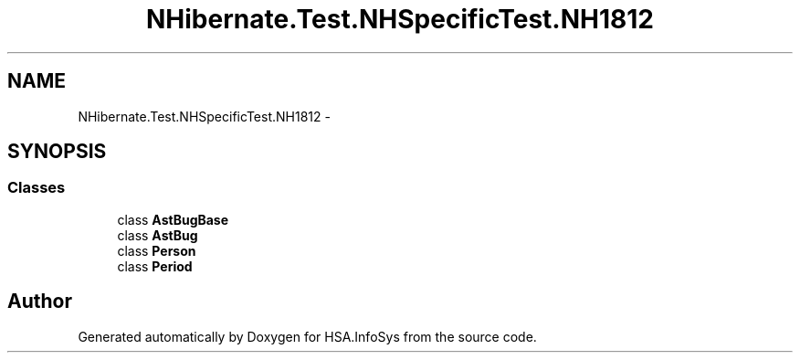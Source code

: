 .TH "NHibernate.Test.NHSpecificTest.NH1812" 3 "Fri Jul 5 2013" "Version 1.0" "HSA.InfoSys" \" -*- nroff -*-
.ad l
.nh
.SH NAME
NHibernate.Test.NHSpecificTest.NH1812 \- 
.SH SYNOPSIS
.br
.PP
.SS "Classes"

.in +1c
.ti -1c
.RI "class \fBAstBugBase\fP"
.br
.ti -1c
.RI "class \fBAstBug\fP"
.br
.ti -1c
.RI "class \fBPerson\fP"
.br
.ti -1c
.RI "class \fBPeriod\fP"
.br
.in -1c
.SH "Author"
.PP 
Generated automatically by Doxygen for HSA\&.InfoSys from the source code\&.

